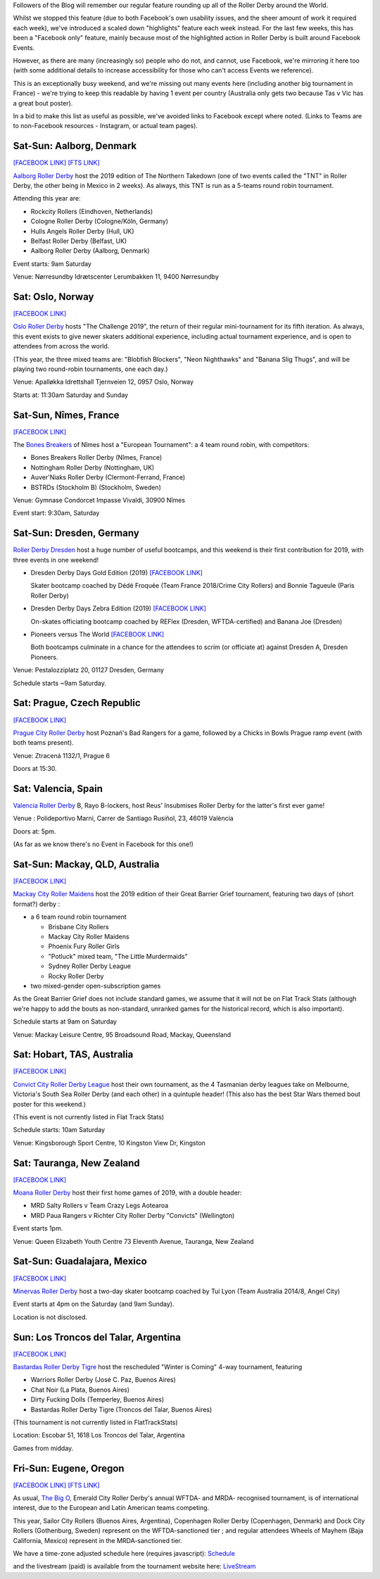 .. title: Weekend Highlights: 4/5 May 2019
.. slug: weekendhighlights-04052019
.. date: 2019-05-02 12:00 UTC+01:00
.. tags: weekend highlights, australian derby, uk derby, german derby, french derby, czech derby
.. category:
.. link:
.. description:
.. type: text
.. author: aoanla

Followers of the Blog will remember our regular feature rounding up all of the Roller Derby around the World.

Whilst we stopped this feature (due to both Facebook's own usability issues, and the sheer amount of work it required each week), we've introduced a scaled down "highlights" feature each week instead.
For the last few weeks, this has been a "Facebook only" feature, mainly because most of the highlighted action in Roller Derby is built around
Facebook Events.

However, as there are many (increasingly so) people who do not, and cannot, use Facebook, we're mirroring it here too (with some additional details to increase accessibility for those who can't access
Events we reference).

This is an exceptionally busy weekend, and we're missing out many events here (including another big tournament in France) - we're trying
to keep this readable by having 1 event per country (Australia only gets two because Tas v Vic has a great bout poster).

In a bid to make this list as useful as possible, we've avoided links to Facebook except where noted.
(Links to Teams are to non-Facebook resources - Instagram, or actual team pages).

Sat-Sun: Aalborg, Denmark
-----------------------------

`[FACEBOOK LINK]`__
`[FTS LINK]`__

.. __: https://www.facebook.com/events/2095113617270862/

.. __: http://flattrackstats.com/tournaments/109478

`Aalborg Roller Derby`_ host the 2019 edition of The Northern Takedown (one of two events called the "TNT" in Roller Derby, the other
being in Mexico in 2 weeks). As always, this TNT is run as a 5-teams round robin tournament.

.. _Aalborg Roller Derby: https://aalborgrollerderby.dk/

Attending this year are:

- Rockcity Rollers (Eindhoven, Netherlands)
- Cologne Roller Derby (Cologne/Köln, Germany)
- Hulls Angels Roller Derby (Hull, UK)
- Belfast Roller Derby (Belfast, UK)
- Aalborg Roller Derby (Aalborg, Denmark)

Event starts: 9am Saturday

Venue:
Nørresundby Idrætscenter
Lerumbakken 11, 9400 Nørresundby


Sat: Oslo, Norway
--------------------

`[FACEBOOK LINK]`__

.. __: https://www.facebook.com/events/322481985251278/

`Oslo Roller Derby`_ hosts "The Challenge 2019", the return of their regular mini-tournament for its
fifth iteration. As always, this event exists to give newer skaters additional experience, including
actual tournament experience, and is open to attendees from across the world.

.. _Oslo Roller Derby: http://oslorollerderby.no/

(This year, the three mixed teams are: "Blobfish Blockers", "Neon Nighthawks" and "Banana Slig Thugs", and
will be playing two round-robin tournaments, one each day.)


Venue: Apalløkka Idrettshall
Tjernveien 12, 0957 Oslo, Norway

Starts at: 11:30am Saturday and Sunday

Sat-Sun, Nîmes, France
------------------------------------

`[FACEBOOK LINK]`__

.. __: https://www.facebook.com/events/267862834146658/

The `Bones Breakers`_ of Nîmes host a "European Tournament": a 4 team round robin, with competitors:

- Bones Breakers Roller Derby (Nîmes, France)
- Nottingham Roller Derby (Nottingham, UK)
- Auver'Niaks Roller Derby (Clermont-Ferrand, France)
- BSTRDs (Stockholm B) (Stockholm, Sweden)

.. _Bones Breakers: https://kroko-sports.com/roller-derby/

Venue: Gymnase Condorcet
Impasse Vivaldi, 30900 Nîmes

Event start: 9:30am, Saturday

Sat-Sun: Dresden, Germany
----------------------------------

`Roller Derby Dresden`_ host a huge number of useful bootcamps, and this weekend is their first contribution
for 2019, with three events in one weekend!

.. _Roller Derby Dresden: https://www.instagram.com/rollerderbydresden/


- Dresden Derby Days Gold Edition (2019)
  `[FACEBOOK LINK]`__

  Skater bootcamp coached by Dédé Froquée (Team France 2018/Crime City Rollers) and Bonnie Tagueule (Paris Roller Derby)
- Dresden Derby Days Zebra Edition (2019)
  `[FACEBOOK LINK]`__

  On-skates officiating bootcamp coached by REFlex (Dresden, WFTDA-certified) and Banana Joe (Dresden)
- Pioneers versus The World
  `[FACEBOOK LINK]`__

  Both bootcamps culminate in a chance for the attendees to scrim (or officiate at) against Dresden A, Dresden Pioneers.

.. __: https://www.facebook.com/events/198574261050832/

.. __: https://www.facebook.com/events/1193414247492203/

.. __: https://www.facebook.com/events/2318981055046634/

Venue: Pestalozziplatz 20, 01127 Dresden, Germany

Schedule starts ~9am Saturday.


Sat: Prague, Czech Republic
---------------------------------

`[FACEBOOK LINK]`__

.. __: https://www.facebook.com/events/451505328923004/

`Prague City Roller Derby`_ host Poznań's Bad Rangers for a game, followed by a Chicks in Bowls Prague
ramp event (with both teams present).

.. _Prague City Roller Derby: https://www.roller-derby.cz/

Venue: Ztracená 1132/1, Prague 6

Doors at 15:30.


Sat: Valencia, Spain
-------------------------

`Valencia Roller Derby`_ B, Rayo B-lockers, host Reus' Insubmises Roller Derby for the latter's
first ever game!

.. _Valencia Roller Derby: https://www.instagram.com/valenciarollerderby/

Venue : Polideportivo Marni, Carrer de Santiago Rusiñol, 23, 46019 València

Doors at: 5pm.

(As far as we know there's no Event in Facebook for this one!)

Sat-Sun: Mackay, QLD, Australia
----------------------------------

`[FACEBOOK LINK]`__

.. __: https://www.facebook.com/events/795075604178349/

`Mackay City Roller Maidens`_ host the 2019 edition of their Great Barrier Grief tournament,
featuring two days of (short format?) derby :

.. _Mackay City Roller Maidens: https://www.mackayleisurecentre.com.au/skating-3-2/

- a 6 team round robin tournament

  - Brisbane City Rollers
  - Mackay City Roller Maidens
  - Phoenix Fury Roller Girls
  - "Potluck" mixed team, "The Little Murdermaids"
  - Sydney Roller Derby League
  - Rocky Roller Derby

-  two mixed-gender open-subscription games

As the Great Barrier Grief does not include standard games, we assume that it will not
be on Flat Track Stats (although we're happy to add the bouts as non-standard, unranked
games for the historical record, which is also important).

Schedule starts at 9am on Saturday

Venue: Mackay Leisure Centre, 95 Broadsound Road, Mackay, Queensland

Sat: Hobart, TAS, Australia
------------------------------------

`[FACEBOOK LINK]`__

.. __: https://www.facebook.com/events/792127507825579/

`Convict City Roller Derby League`_ host their own tournament, as the 4 Tasmanian derby leagues
take on Melbourne, Victoria's South Sea Roller Derby (and each other) in a quintuple header!
(This also has the best Star Wars themed bout poster for this weekend.)

.. _Convict City Roller Derby League: https://www.convictcityrollers.org.au/

(This event is not currently listed in Flat Track Stats)

Schedule starts: 10am Saturday

Venue: Kingsborough Sport Centre, 10 Kingston View Dr, Kingston


Sat: Tauranga, New Zealand
-----------------------------

`[FACEBOOK LINK]`__

.. __: https://www.facebook.com/events/665134923930349/

`Moana Roller Derby`_ host their first home games of 2019, with a double header:

.. _Moana Roller Derby: http://www.mountmilitia.com/


- MRD Salty Rollers v Team Crazy Legs Aotearoa
- MRD Paua Rangers v Richter City Roller Derby "Convicts" (Wellington)

Event starts 1pm.

Venue: Queen Elizabeth Youth Centre
73 Eleventh Avenue, Tauranga, New Zealand

Sat-Sun: Guadalajara, Mexico
----------------------------

`[FACEBOOK LINK]`__

.. __: https://www.facebook.com/events/259706161588622/

`Minervas Roller Derby`_ host a two-day skater bootcamp coached by Tui Lyon (Team Australia 2014/8, Angel City)

.. _Minervas Roller Derby: https://www.instagram.com/minervasrollerderby/

Event starts at 4pm on the Saturday (and 9am Sunday).

Location is not disclosed.

Sun: Los Troncos del Talar, Argentina
-------------------------------------------

`[FACEBOOK LINK]`__

.. __: https://www.facebook.com/events/601081307031619/

`Bastardas Roller Derby Tigre`_ host the rescheduled "Winter is Coming" 4-way tournament, featuring

.. _Bastardas Roller Derby Tigre: https://www.instagram.com/bastardasrd_tigre/

- Warriors Roller Derby (José C. Paz, Buenos Aires)
- Chat Noir (La Plata, Buenos Aires)
- Dirty Fucking Dolls (Temperley, Buenos Aires)
- Bastardas Roller Derby Tigre (Troncos del Talar, Buenos Aires)

(This tournament is not currently listed in FlatTrackStats)

Location: Escobar 51, 1618 Los Troncos del Talar, Argentina

Games from midday.

Fri-Sun: Eugene, Oregon
-----------------------

`[FACEBOOK LINK]`__
`[FTS LINK]`__

.. __: https://www.facebook.com/events/302224120385297/

.. __: http://flattrackstats.com/tournaments/108606/

As usual, `The Big O`_, Emerald City Roller Derby's annual WFTDA- and MRDA- recognised tournament,
is of international interest, due to the European and Latin American teams competing.

.. _The Big O: https://ecrg.com/bigo/

This year, Sailor City Rollers (Buenos Aires, Argentina), Copenhagen Roller Derby (Copenhagen, Denmark)
and Dock City Rollers (Gothenburg, Sweden) represent on the WFTDA-sanctioned tier ;
and regular attendees Wheels of Mayhem (Baja California, Mexico) represent in the MRDA-sanctioned tier.

We have a time-zone adjusted schedule here (requires javascript): Schedule_

.. _Schedule: http://aoanla.pythonanywhere.com/Schedules/TBigO2019.html

and the livestream (paid) is available from the tournament website here: LiveStream_

.. _LiveStream: http://ecrg.com/bigo/live

